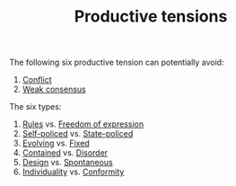 :PROPERTIES:
:ID:       59798017-b0af-473e-bdcd-108a8ef1e06d
:END:
#+TITLE: Productive tensions

The following six productive tension can potentially avoid:
1. [[id:1fc21e43-8c22-4e83-bdde-9ce84ec1fb41][Conflict]]
2. [[id:fc004027-73e1-4ed9-b892-ce74d2f282fc][Weak consensus]]

The six types:

1. [[id:ef528243-1f3b-493a-81e8-3edd83faf78e][Rules]] vs. [[id:5d169b07-2cf6-435a-b9db-50e95bc287e0][Freedom of expression]]
2. [[id:8163011b-3c44-41d4-a045-5505a6c136ff][Self-policed]] vs. [[id:a023e304-b0ba-4079-afd3-f44e87319910][State-policed]]
3. [[id:95b81468-9dfa-467d-b5ea-96efd5ae8cbc][Evolving]] vs. [[id:3628d209-8777-4dae-ae27-4acdb252dfca][Fixed]]
4. [[id:2065ed3e-5b62-4dc0-a624-7af3378d4910][Contained]] vs. [[id:eb3ddc37-8149-45f8-b049-f03a94c3da7b][Disorder]]
5. [[id:2d692e15-0b5f-4d98-87a1-bb99d1eae579][Design]] vs. [[id:02108c78-346d-4e01-8555-6483c50cabfc][Spontaneous]]
6. [[id:22257fd3-db15-4826-8582-81d9815e2e43][Individuality]] vs. [[id:fb051210-b423-40c7-a98f-afaa657d04e9][Conformity]]
